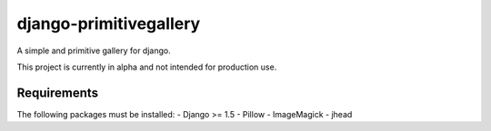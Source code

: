 django-primitivegallery
=======================

A simple and primitive gallery for django.

This project is currently in alpha and not intended for production use.

Requirements
------------

The following packages must be installed:
- Django >= 1.5
- Pillow
- ImageMagick
- jhead

